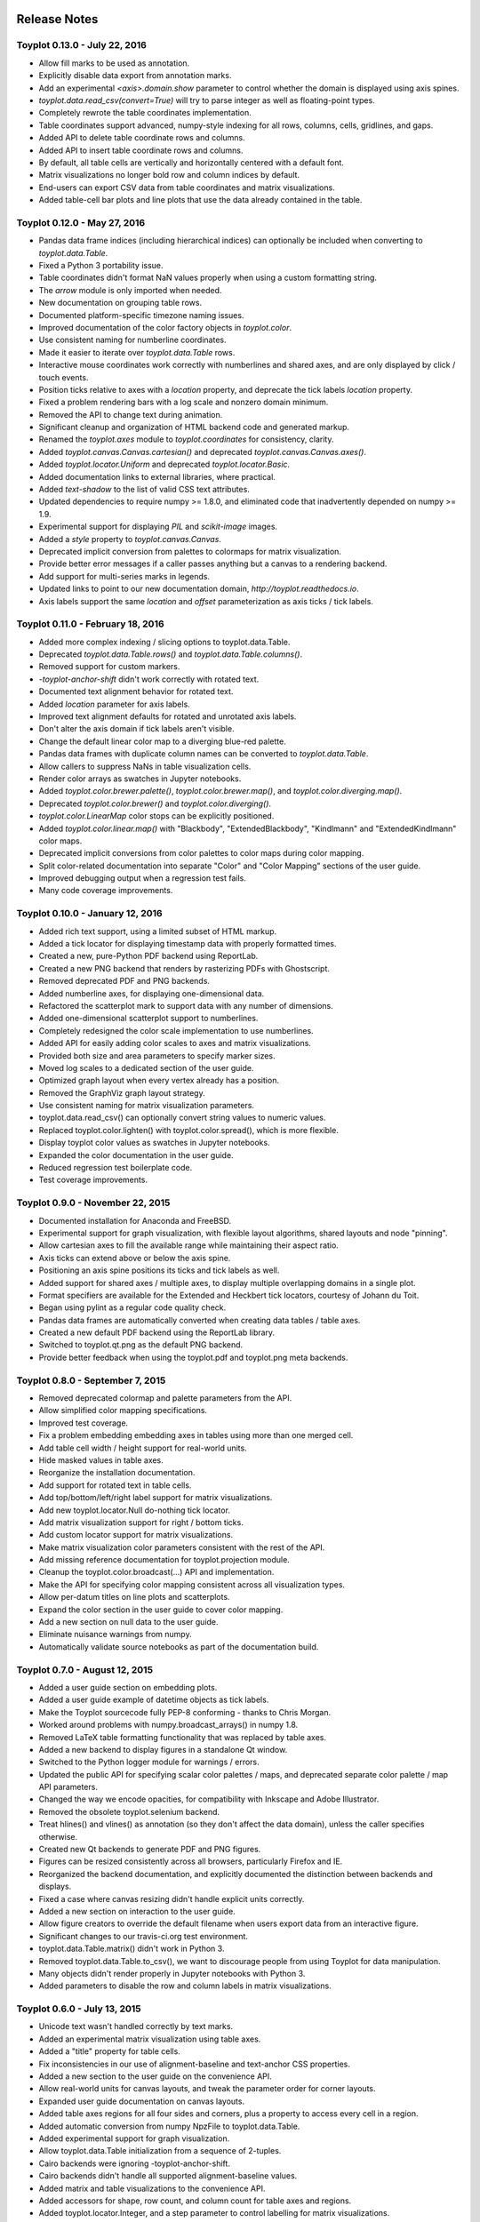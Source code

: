.. image:: ../artwork/toyplot.png
  :width: 200px
  :align: right

.. _release-notes:

Release Notes
=============

Toyplot 0.13.0 - July 22, 2016
------------------------------

* Allow fill marks to be used as annotation.
* Explicitly disable data export from annotation marks.
* Add an experimental `<axis>.domain.show` parameter to control whether the domain is displayed using axis spines.
* `toyplot.data.read_csv(convert=True)` will try to parse integer as well as floating-point types.
* Completely rewrote the table coordinates implementation.
* Table coordinates support advanced, numpy-style indexing for all rows, columns, cells, gridlines, and gaps.
* Added API to delete table coordinate rows and columns.
* Added API to insert table coordinate rows and columns.
* By default, all table cells are vertically and horizontally centered with a default font.
* Matrix visualizations no longer bold row and column indices by default.
* End-users can export CSV data from table coordinates and matrix visualizations.
* Added table-cell bar plots and line plots that use the data already contained in the table.

Toyplot 0.12.0 - May 27, 2016
-----------------------------

* Pandas data frame indices (including hierarchical indices) can optionally be included when converting to `toyplot.data.Table`.
* Fixed a Python 3 portability issue.
* Table coordinates didn't format NaN values properly when using a custom formatting string.
* The `arrow` module is only imported when needed.
* New documentation on grouping table rows.
* Documented platform-specific timezone naming issues.
* Improved documentation of the color factory objects in `toyplot.color`.
* Use consistent naming for numberline coordinates.
* Made it easier to iterate over `toyplot.data.Table` rows.
* Interactive mouse coordinates work correctly with numberlines and shared axes, and are only displayed by click / touch events.
* Position ticks relative to axes with a `location` property, and deprecate the tick labels `location` property.
* Fixed a problem rendering bars with a log scale and nonzero domain minimum.
* Removed the API to change text during animation.
* Significant cleanup and organization of HTML backend code and generated markup.
* Renamed the `toyplot.axes` module to `toyplot.coordinates` for consistency, clarity.
* Added `toyplot.canvas.Canvas.cartesian()` and deprecated `toyplot.canvas.Canvas.axes()`.
* Added `toyplot.locator.Uniform` and deprecated `toyplot.locator.Basic`.
* Added documentation links to external libraries, where practical.
* Added `text-shadow` to the list of valid CSS text attributes.
* Updated dependencies to require numpy >= 1.8.0, and eliminated code that inadvertently depended on numpy >= 1.9.
* Experimental support for displaying `PIL` and `scikit-image` images.
* Added a `style` property to `toyplot.canvas.Canvas`.
* Deprecated implicit conversion from palettes to colormaps for matrix visualization.
* Provide better error messages if a caller passes anything but a canvas to a rendering backend.
* Add support for multi-series marks in legends.
* Updated links to point to our new documentation domain, `http://toyplot.readthedocs.io`.
* Axis labels support the same `location` and `offset` parameterization as axis ticks / tick labels.

Toyplot 0.11.0 - February 18, 2016
----------------------------------

* Added more complex indexing / slicing options to toyplot.data.Table.
* Deprecated `toyplot.data.Table.rows()` and `toyplot.data.Table.columns()`.
* Removed support for custom markers.
* `-toyplot-anchor-shift` didn't work correctly with rotated text.
* Documented text alignment behavior for rotated text.
* Added `location` parameter for axis labels.
* Improved text alignment defaults for rotated and unrotated axis labels.
* Don't alter the axis domain if tick labels aren't visible.
* Change the default linear color map to a diverging blue-red palette.
* Pandas data frames with duplicate column names can be converted to `toyplot.data.Table`.
* Allow callers to suppress NaNs in table visualization cells.
* Render color arrays as swatches in Jupyter notebooks.
* Added `toyplot.color.brewer.palette()`, `toyplot.color.brewer.map()`, and `toyplot.color.diverging.map()`.
* Deprecated `toyplot.color.brewer()` and `toyplot.color.diverging()`.
* `toyplot.color.LinearMap` color stops can be explicitly positioned.
* Added `toyplot.color.linear.map()` with "Blackbody", "ExtendedBlackbody", "Kindlmann" and "ExtendedKindlmann" color maps.
* Deprecated implicit conversions from color palettes to color maps during color mapping.
* Split color-related documentation into separate "Color" and "Color Mapping" sections of the user guide.
* Improved debugging output when a regression test fails.
* Many code coverage improvements.

Toyplot 0.10.0 - January 12, 2016
---------------------------------

* Added rich text support, using a limited subset of HTML markup.
* Added a tick locator for displaying timestamp data with properly formatted times.
* Created a new, pure-Python PDF backend using ReportLab.
* Created a new PNG backend that renders by rasterizing PDFs with Ghostscript.
* Removed deprecated PDF and PNG backends.
* Added numberline axes, for displaying one-dimensional data.
* Refactored the scatterplot mark to support data with any number of dimensions.
* Added one-dimensional scatterplot support to numberlines.
* Completely redesigned the color scale implementation to use numberlines.
* Added API for easily adding color scales to axes and matrix visualizations.
* Provided both size and area parameters to specify marker sizes.
* Moved log scales to a dedicated section of the user guide.
* Optimized graph layout when every vertex already has a position.
* Removed the GraphViz graph layout strategy.
* Use consistent naming for matrix visualization parameters.
* toyplot.data.read_csv() can optionally convert string values to numeric values.
* Replaced toyplot.color.lighten() with toyplot.color.spread(), which is more flexible.
* Display toyplot color values as swatches in Jupyter notebooks.
* Expanded the color documentation in the user guide.
* Reduced regression test boilerplate code.
* Test coverage improvements.

Toyplot 0.9.0 - November 22, 2015
---------------------------------

* Documented installation for Anaconda and FreeBSD.
* Experimental support for graph visualization, with flexible layout algorithms, shared layouts and node "pinning".
* Allow cartesian axes to fill the available range while maintaining their aspect ratio.
* Axis ticks can extend above or below the axis spine.
* Positioning an axis spine positions its ticks and tick labels as well.
* Added support for shared axes / multiple axes, to display multiple overlapping domains in a single plot.
* Format specifiers are available for the Extended and Heckbert tick locators, courtesy of Johann du Toit.
* Began using pylint as a regular code quality check.
* Pandas data frames are automatically converted when creating data tables / table axes.
* Created a new default PDF backend using the ReportLab library.
* Switched to toyplot.qt.png as the default PNG backend.
* Provide better feedback when using the toyplot.pdf and toyplot.png meta backends.

Toyplot 0.8.0 - September 7, 2015
---------------------------------

* Removed deprecated colormap and palette parameters from the API.
* Allow simplified color mapping specifications.
* Improved test coverage.
* Fix a problem embedding embedding axes in tables using more than one merged cell.
* Add table cell width / height support for real-world units.
* Hide masked values in table axes.
* Reorganize the installation documentation.
* Add support for rotated text in table cells.
* Add top/bottom/left/right label support for matrix visualizations.
* Add new toyplot.locator.Null do-nothing tick locator.
* Add matrix visualization support for right / bottom ticks.
* Add custom locator support for matrix visualizations.
* Make matrix visualization color parameters consistent with the rest of the API.
* Add missing reference documentation for toyplot.projection module.
* Cleanup the toyplot.color.broadcast(...) API and implementation.
* Make the API for specifying color mapping consistent across all visualization types.
* Allow per-datum titles on line plots and scatterplots.
* Expand the color section in the user guide to cover color mapping.
* Add a new section on null data to the user guide.
* Eliminate nuisance warnings from numpy.
* Automatically validate source notebooks as part of the documentation build.

Toyplot 0.7.0 - August 12, 2015
-------------------------------

* Added a user guide section on embedding plots.
* Added a user guide example of datetime objects as tick labels.
* Make the Toyplot sourcecode fully PEP-8 conforming - thanks to Chris Morgan.
* Worked around problems with numpy.broadcast_arrays() in numpy 1.8.
* Removed LaTeX table formatting functionality that was replaced by table axes.
* Added a new backend to display figures in a standalone Qt window.
* Switched to the Python logger module for warnings / errors.
* Updated the public API for specifying scalar color palettes / maps, and deprecated separate color palette / map API parameters.
* Changed the way we encode opacities, for compatibility with Inkscape and Adobe Illustrator.
* Removed the obsolete toyplot.selenium backend.
* Treat hlines() and vlines() as annotation (so they don't affect the data domain), unless the caller specifies otherwise.
* Created new Qt backends to generate PDF and PNG figures.
* Figures can be resized consistently across all browsers, particularly Firefox and IE.
* Reorganized the backend documentation, and explicitly documented the distinction between backends and displays.
* Fixed a case where canvas resizing didn't handle explicit units correctly.
* Added a new section on interaction to the user guide.
* Allow figure creators to override the default filename when users export data from an interactive figure.
* Significant changes to our travis-ci.org test environment.
* toyplot.data.Table.matrix() didn't work in Python 3.
* Removed toyplot.data.Table.to_csv(), we want to discourage people from using Toyplot for data manipulation.
* Many objects didn't render properly in Jupyter notebooks with Python 3.
* Added parameters to disable the row and column labels in matrix visualizations.

Toyplot 0.6.0 - July 13, 2015
-----------------------------

* Unicode text wasn't handled correctly by text marks.
* Added an experimental matrix visualization using table axes.
* Added a "title" property for table cells.
* Fix inconsistencies in our use of alignment-baseline and text-anchor CSS properties.
* Added a new section to the user guide on the convenience API.
* Allow real-world units for canvas layouts, and tweak the parameter order for corner layouts.
* Expanded user guide documentation on canvas layouts.
* Added table axes regions for all four sides and corners, plus a property to access every cell in a region.
* Added automatic conversion from numpy NpzFile to toyplot.data.Table.
* Added experimental support for graph visualization.
* Allow toyplot.data.Table initialization from a sequence of 2-tuples.
* Cairo backends were ignoring -toyplot-anchor-shift.
* Cairo backends didn't handle all supported alignment-baseline values.
* Added matrix and table visualizations to the convenience API.
* Added accessors for shape, row count, and column count for table axes and regions.
* Added toyplot.locator.Integer, and a step parameter to control labelling for matrix visualizations.
* Always return a unicode string from toyplot.canvas.Canvas._repr_html_(), for compatibility with Jupyter / IPython notebooks running Python 3 kernels.
* Assign a sensible default filename for CSV downloads, for browsers that support it.
* Added a contributed Conda build recipe.
* Allow toyplot.data.Table to be initialized from a 2D numpy array.
* Rename the toyplot.axes.Table "title" parameter to "label" for consistency with the other axes.
* Added a new "Labels and Legends" section to the user guide.
* Added a new "Tick Locators" section to the user guide.
* Added experimental toyplot.data.contiguous() function to identify contiguous ranges in an array.
* Fix a problem with interactive Y coordinates when using a log scale that straddled the origin.

Toyplot 0.5.0 - May 26, 2015
----------------------------

* Switched to https://travis-ci.org/sandialabs/toyplot for continuous integration testing.
* Switched to https://coveralls.io/r/sandialabs/toyplot to track test coverage.
* Added a custom CSS style `-toyplot-anchor-shift` for controlling horizontal text offsets.
* Added new documentation on color, text alignment, units, data tables, and table axes to the user guide.
* Callers can increase the number of table rows and columns when creating table axes from a data table.
* Overhauled Toyplot's handling of real-world units, allowing arbitrary units throughout the API, and made it explicit that the default canvas units are CSS pixels.
* Added axis visibility options to the convenience API.
* `toyplot.data.Table` can be converted to a `numpy` matrix.
* Positive angles yield counterclockwise rotation throughout the API, for consistency with trigonometry.
* Rendered text automatically expands a plot's domain to avoid clipping.
* Fixed a longstanding problem displaying mouse coordinates outside the data domain for a plot.
* Moved interaction-specific markup from the SVG backend to the HTML backend.
* When exporting data from a figure, only the caller-supplied data is exported.
* The API makes an explicit distinction between text used for "annotation" and text used for data.
* Many small fixes.

Toyplot 0.4.0 - January 27, 2015
--------------------------------

* Began continuous integration testing.
* Switched from ost.io to https://gitter.im/sandialabs/toyplot for support requests.
* Made the HTML backend the primary renderer.
* Improved logarithmic tick formatting and customization.
* Increased consistency between the fill() and plot() APIs.
* Simplified the way colors are inherited for line plots and scatter plots.
* Added basic functionality for reading and writing CSV files.

  * Note: for pedagical purposes only - Toyplot is *not* a data manipulation tool!

* Ongoing improvements to the table axes API:

  * Added support for table titles.
  * Added support for hiding table headers.
  * Table headers can have multiple rows.
  * Ensure that visible cells are rendered in a deterministic order.
  * Create a default grid line between table header and body.
  * Added support for user-configurable gaps between cells.

Toyplot 0.3.0 - November 5, 2014
--------------------------------

* Switched to toyplot.data.Table for all internal data storage.
* Reorganized the codebase into smaller, more focused modules.
* Added a new backend to produce WebM video.
* Data tables can be rendered to LaTeX.
* New table axes for rendering tables as data graphics.

Toyplot 0.2.0 - September 2, 2014
---------------------------------

* Introduced support for Python 3.
* Removed pure black from the default styling.
* Allow regression tests to run without optional dependencies.

Toyplot 0.1.0 - August 25, 2014
-------------------------------

* Initial Release
